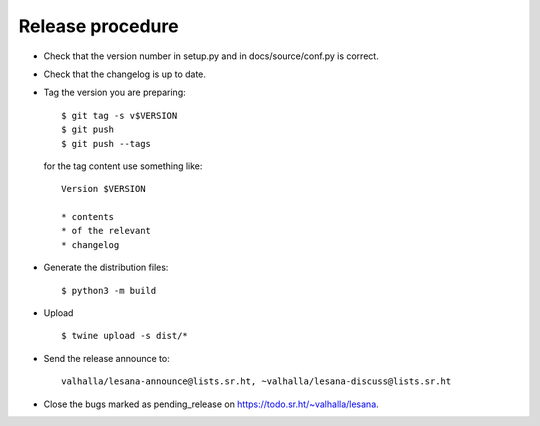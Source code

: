 *******************
 Release procedure
*******************

* Check that the version number in setup.py and in docs/source/conf.py
  is correct.

* Check that the changelog is up to date.

* Tag the version you are preparing::

     $ git tag -s v$VERSION
     $ git push
     $ git push --tags

  for the tag content use something like::

     Version $VERSION

     * contents
     * of the relevant
     * changelog

* Generate the distribution files::

     $ python3 -m build

* Upload ::

     $ twine upload -s dist/*

* Send the release announce to::

     valhalla/lesana-announce@lists.sr.ht, ~valhalla/lesana-discuss@lists.sr.ht

* Close the bugs marked as pending_release on
  https://todo.sr.ht/~valhalla/lesana.
